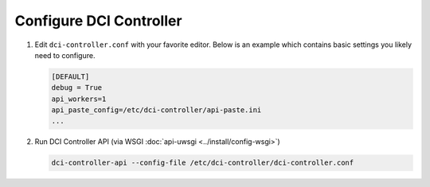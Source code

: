 Configure DCI Controller
------------------------

#.  Edit ``dci-controller.conf`` with your favorite editor. Below is an example
    which contains basic settings you likely need to configure.

    .. code-block:: ini

        [DEFAULT]
        debug = True
        api_workers=1
        api_paste_config=/etc/dci-controller/api-paste.ini
        ...
    ..


#.  Run DCI Controller API (via WSGI :doc:`api-uwsgi <../install/config-wsgi>`)

    .. code-block:: console

       dci-controller-api --config-file /etc/dci-controller/dci-controller.conf
    ..
